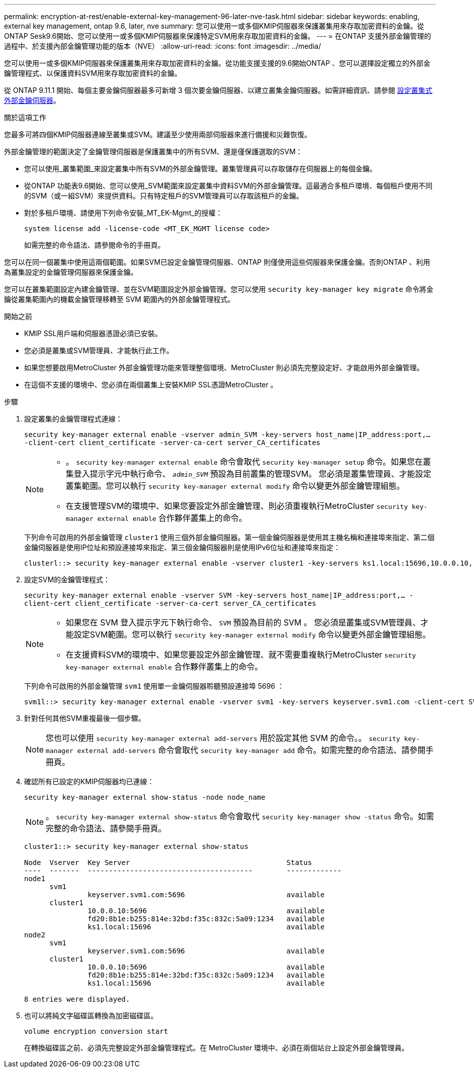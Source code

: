---
permalink: encryption-at-rest/enable-external-key-management-96-later-nve-task.html 
sidebar: sidebar 
keywords: enabling, external key management, ontap 9.6, later, nve 
summary: 您可以使用一或多個KMIP伺服器來保護叢集用來存取加密資料的金鑰。從ONTAP Sesk9.6開始、您可以使用一或多個KMIP伺服器來保護特定SVM用來存取加密資料的金鑰。 
---
= 在ONTAP 支援外部金鑰管理的過程中、於支援內部金鑰管理功能的版本（NVE）
:allow-uri-read: 
:icons: font
:imagesdir: ../media/


[role="lead"]
您可以使用一或多個KMIP伺服器來保護叢集用來存取加密資料的金鑰。從功能支援支援的9.6開始ONTAP 、您可以選擇設定獨立的外部金鑰管理程式、以保護資料SVM用來存取加密資料的金鑰。

從 ONTAP 9.11.1 開始、每個主要金鑰伺服器最多可新增 3 個次要金鑰伺服器、以建立叢集金鑰伺服器。如需詳細資訊、請參閱 xref:configure-cluster-key-server-task.html[設定叢集式外部金鑰伺服器]。

.關於這項工作
您最多可將四個KMIP伺服器連線至叢集或SVM。建議至少使用兩部伺服器來進行備援和災難恢復。

外部金鑰管理的範圍決定了金鑰管理伺服器是保護叢集中的所有SVM、還是僅保護選取的SVM：

* 您可以使用_叢集範圍_來設定叢集中所有SVM的外部金鑰管理。叢集管理員可以存取儲存在伺服器上的每個金鑰。
* 從ONTAP 功能表9.6開始、您可以使用_SVM範圍來設定叢集中資料SVM的外部金鑰管理。這最適合多租戶環境、每個租戶使用不同的SVM（或一組SVM）來提供資料。只有特定租戶的SVM管理員可以存取該租戶的金鑰。
* 對於多租戶環境、請使用下列命令安裝_MT_EK-Mgmt_的授權：
+
`system license add -license-code <MT_EK_MGMT license code>`

+
如需完整的命令語法、請參閱命令的手冊頁。



您可以在同一個叢集中使用這兩個範圍。如果SVM已設定金鑰管理伺服器、ONTAP 則僅使用這些伺服器來保護金鑰。否則ONTAP 、利用為叢集設定的金鑰管理伺服器來保護金鑰。

您可以在叢集範圍設定內建金鑰管理、並在SVM範圍設定外部金鑰管理。您可以使用 `security key-manager key migrate` 命令將金鑰從叢集範圍內的機載金鑰管理移轉至 SVM 範圍內的外部金鑰管理程式。

.開始之前
* KMIP SSL用戶端和伺服器憑證必須已安裝。
* 您必須是叢集或SVM管理員、才能執行此工作。
* 如果您想要啟用MetroCluster 外部金鑰管理功能來管理整個環境、MetroCluster 則必須先完整設定好、才能啟用外部金鑰管理。
* 在這個不支援的環境中、您必須在兩個叢集上安裝KMIP SSL憑證MetroCluster 。


.步驟
. 設定叢集的金鑰管理程式連線：
+
`security key-manager external enable -vserver admin_SVM -key-servers host_name|IP_address:port,... -client-cert client_certificate -server-ca-cert server_CA_certificates`

+
[NOTE]
====
** 。 `security key-manager external enable` 命令會取代 `security key-manager setup` 命令。如果您在叢集登入提示字元中執行命令、 `_admin_SVM_` 預設為目前叢集的管理SVM。  您必須是叢集管理員、才能設定叢集範圍。您可以執行 `security key-manager external modify` 命令以變更外部金鑰管理組態。
** 在支援管理SVM的環境中、如果您要設定外部金鑰管理、則必須重複執行MetroCluster `security key-manager external enable` 合作夥伴叢集上的命令。


====
+
下列命令可啟用的外部金鑰管理 `cluster1` 使用三個外部金鑰伺服器。第一個金鑰伺服器是使用其主機名稱和連接埠來指定、第二個金鑰伺服器是使用IP位址和預設連接埠來指定、第三個金鑰伺服器則是使用IPv6位址和連接埠來指定：

+
[listing]
----
clusterl::> security key-manager external enable -vserver cluster1 -key-servers ks1.local:15696,10.0.0.10,[fd20:8b1e:b255:814e:32bd:f35c:832c:5a09]:1234 -client-cert AdminVserverClientCert -server-ca-certs AdminVserverServerCaCert
----
. 設定SVM的金鑰管理程式：
+
`security key-manager external enable -vserver SVM -key-servers host_name|IP_address:port,... -client-cert client_certificate -server-ca-cert server_CA_certificates`

+
[NOTE]
====
** 如果您在 SVM 登入提示字元下執行命令、 `SVM` 預設為目前的 SVM 。  您必須是叢集或SVM管理員、才能設定SVM範圍。您可以執行 `security key-manager external modify` 命令以變更外部金鑰管理組態。
** 在支援資料SVM的環境中、如果您要設定外部金鑰管理、就不需要重複執行MetroCluster `security key-manager external enable` 合作夥伴叢集上的命令。


====
+
下列命令可啟用的外部金鑰管理 `svm1` 使用單一金鑰伺服器聆聽預設連接埠 5696 ：

+
[listing]
----
svm1l::> security key-manager external enable -vserver svm1 -key-servers keyserver.svm1.com -client-cert SVM1ClientCert -server-ca-certs SVM1ServerCaCert
----
. 針對任何其他SVM重複最後一個步驟。
+
[NOTE]
====
您也可以使用 `security key-manager external add-servers` 用於設定其他 SVM 的命令。。 `security key-manager external add-servers` 命令會取代 `security key-manager add` 命令。如需完整的命令語法、請參閱手冊頁。

====
. 確認所有已設定的KMIP伺服器均已連線：
+
`security key-manager external show-status -node node_name`

+
[NOTE]
====
。 `security key-manager external show-status` 命令會取代 `security key-manager show -status` 命令。如需完整的命令語法、請參閱手冊頁。

====
+
[listing]
----
cluster1::> security key-manager external show-status

Node  Vserver  Key Server                                     Status
----  -------  ---------------------------------------        -------------
node1
      svm1
               keyserver.svm1.com:5696                        available
      cluster1
               10.0.0.10:5696                                 available
               fd20:8b1e:b255:814e:32bd:f35c:832c:5a09:1234   available
               ks1.local:15696                                available
node2
      svm1
               keyserver.svm1.com:5696                        available
      cluster1
               10.0.0.10:5696                                 available
               fd20:8b1e:b255:814e:32bd:f35c:832c:5a09:1234   available
               ks1.local:15696                                available

8 entries were displayed.
----
. 也可以將純文字磁碟區轉換為加密磁碟區。
+
`volume encryption conversion start`

+
在轉換磁碟區之前、必須先完整設定外部金鑰管理程式。在 MetroCluster 環境中、必須在兩個站台上設定外部金鑰管理員。



